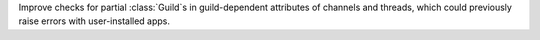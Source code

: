 Improve checks for partial :class:`Guild`\s in guild-dependent attributes of channels and threads, which could previously raise errors with user-installed apps.
